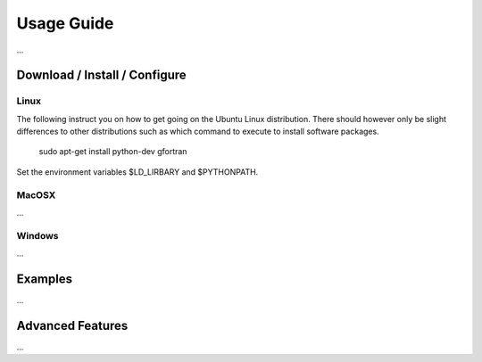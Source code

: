 Usage Guide
==================

...

Download / Install / Configure
------------------------------

Linux
~~~~~

The following instruct you on how to get going on the Ubuntu Linux distribution. There should however only be slight differences to other distributions such as which command to execute to install software packages.

  sudo apt-get install python-dev gfortran

Set the environment variables $LD_LIRBARY and $PYTHONPATH.

MacOSX
~~~~~~

...

Windows
~~~~~~~

...

Examples
--------

...

Advanced Features
-----------------

...

